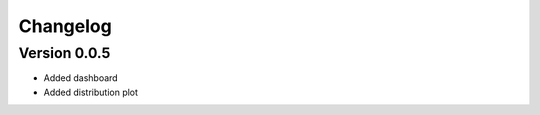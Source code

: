 =========
Changelog
=========

Version 0.0.5
=============

- Added dashboard
- Added distribution plot
